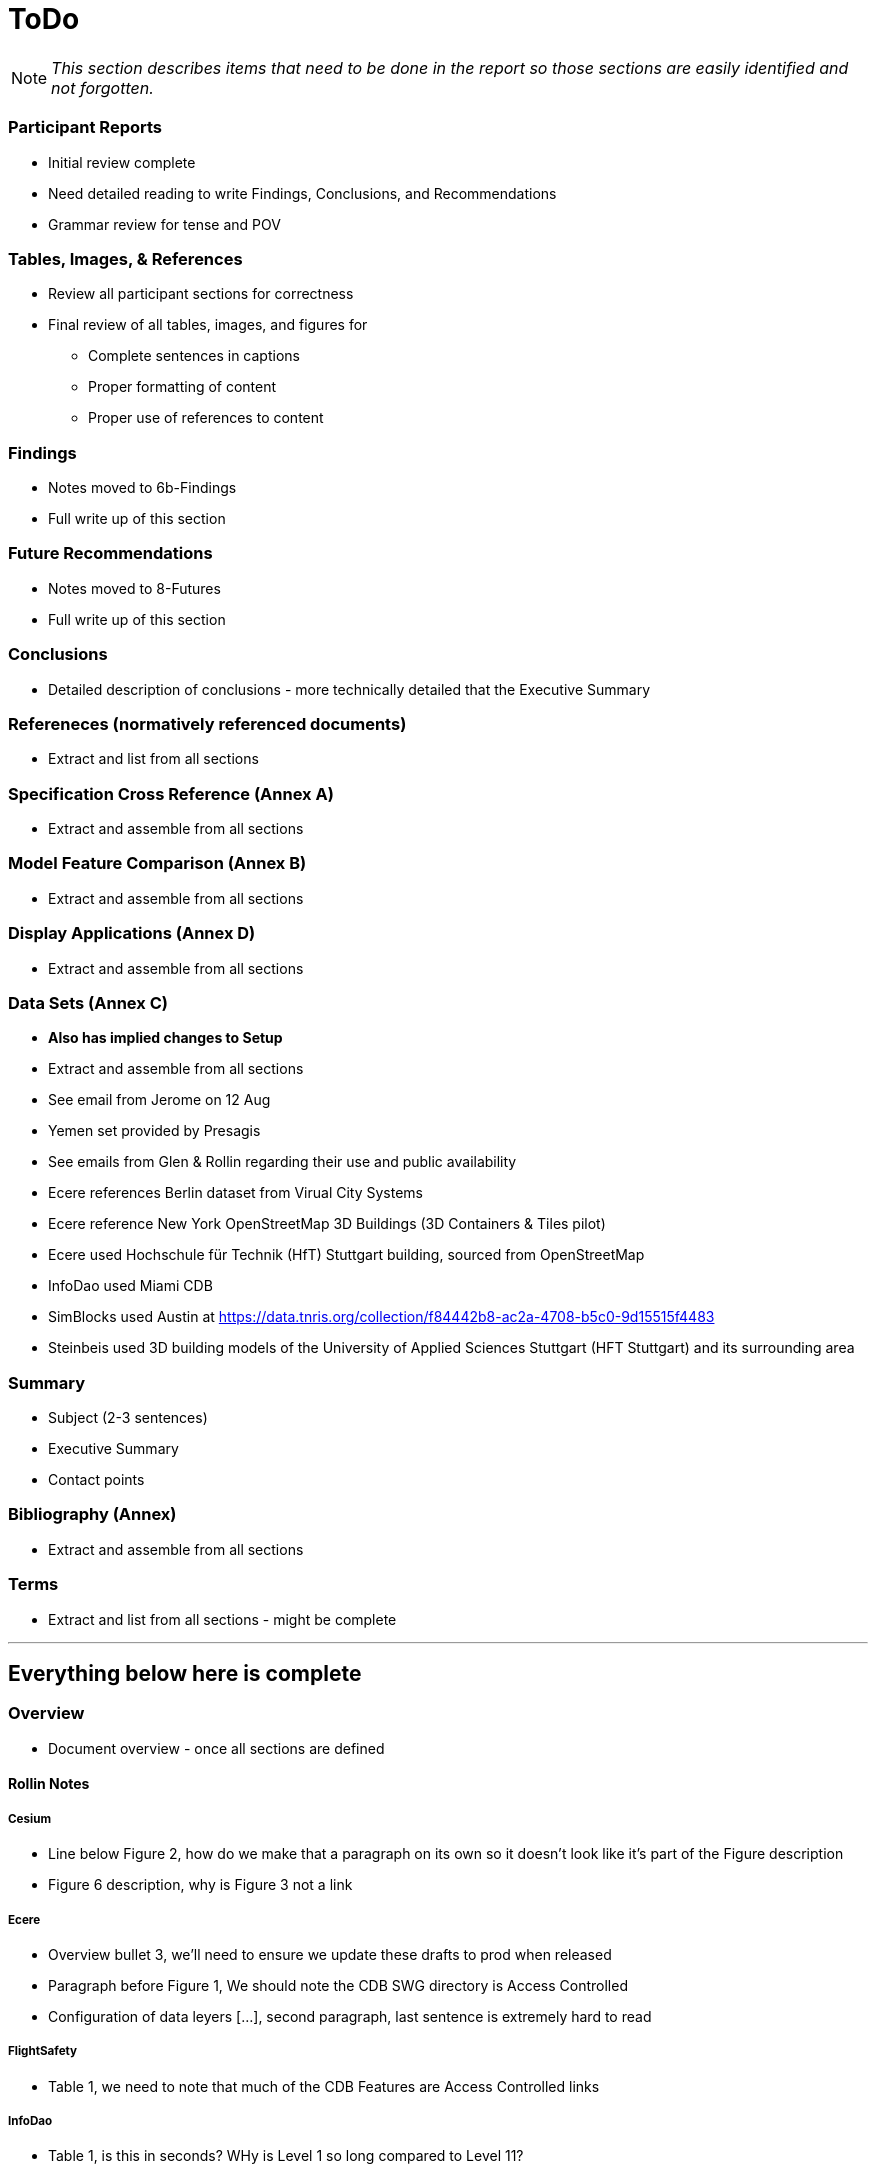 [[ToDo]]
= ToDo

[NOTE]
====
_This section describes items that need to be done in the report so those sections are easily identified and not forgotten._
====

=== *Participant Reports*
* [.line-through]#Initial review complete#
* Need detailed reading to write Findings, Conclusions, and Recommendations
* Grammar review for tense and POV

=== *Tables, Images, & References*
* [.line-through]#Review all participant sections for correctness#
* Final review of all tables, images, and figures for
** [.line-through]#Complete sentences in captions#
** [.line-through]#Proper formatting of content#
** Proper use of references to content

=== *Findings*
* Notes moved to 6b-Findings
* Full write up of this section

=== *Future Recommendations*
* Notes moved to 8-Futures
* Full write up of this section

=== *Conclusions*
* Detailed description of conclusions - more technically detailed that the Executive Summary

=== *Refereneces* (normatively referenced documents)
* Extract and list from all sections

=== *Specification Cross Reference* (Annex A)
* [.line-through]#Extract and assemble from all sections#

=== *Model Feature Comparison* (Annex B)
* [.line-through]#Extract and assemble from all sections#

=== *Display Applications* (Annex D)
* Extract and assemble from all sections

=== *Data Sets* (Annex C)
* **Also has implied changes to Setup**
* [.line-through]#Extract and assemble from all sections#
* See email from Jerome on 12 Aug
* Yemen set provided by Presagis
* See emails from Glen & Rollin regarding their use and public availability
* Ecere references Berlin dataset from Virual City Systems
* Ecere reference New York OpenStreetMap 3D Buildings (3D Containers & Tiles pilot)
* Ecere used Hochschule für Technik (HfT) Stuttgart building, sourced from OpenStreetMap
* InfoDao used Miami CDB
* SimBlocks used Austin at https://data.tnris.org/collection/f84442b8-ac2a-4708-b5c0-9d15515f4483
* Steinbeis used 3D building models of the University of Applied Sciences Stuttgart (HFT Stuttgart) and its surrounding area

=== *Summary*
* Subject (2-3 sentences)
* Executive Summary
* Contact points

=== *Bibliography* (Annex)
* Extract and assemble from all sections

=== *Terms*
* Extract and list from all sections - might be complete


'''
== Everything below here is complete

=== *Overview*
* Document overview - once all sections are defined

==== Rollin Notes

===== Cesium
- Line below Figure 2, how do we make that a paragraph on its own so it doesn't look like it's part of the Figure description
- Figure 6 description, why is Figure 3 not a link

===== Ecere
- Overview bullet 3, we'll need to ensure we update these drafts to prod when released
- Paragraph before Figure 1, We should note the CDB SWG directory is Access Controlled
- Configuration of data leyers [...], second paragraph, last sentence is extremely hard to read

===== FlightSafety
- Table 1, we need to note that much of the CDB Features are Access Controlled links

===== InfoDao
- Table 1, is this in seconds? WHy is Level 1 so long compared to Level 11?

===== Simblocks.io
- Figure 10 - 12, how to insert break between figure comment and paragraph

===== Steinbeis
- Geovolumes Server, we should use numbers here like everywhere else



=== *Setup*
* Background information necessary to understand the work
* Most of it is complete, but some updates and fleshing out (particularly of the Scenarios) is needed
* Details
** Data Sets
*** Need _<start>_ and _<end>_
*** San Diego CDB details with reference to Dataset Appendix
*** Table 1 (Dataset Usage) make sure it is complete
** Discussion of Scenarios
*** Resolve **Check This**
*** Resove _italic prose_
** Post 'Discussion of Scenarios'
*** Include refrence to OGC Standard/Scenario table in Appendix
*** Indicate which particpant worked on which scenario
** General
*** Make sure there is reference to Sprint 1 and findings
*** Include reference to glTF/OF table in Appendix
*** Remove *Instructional Material*


